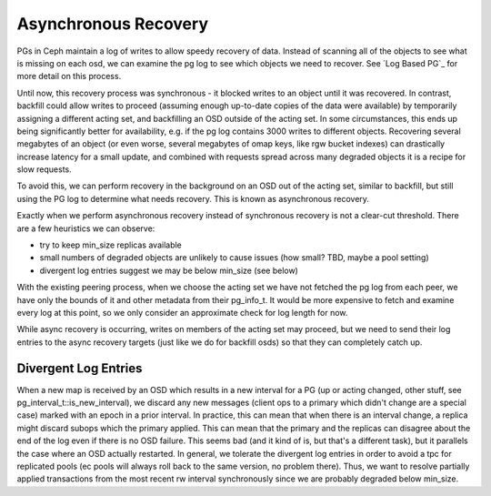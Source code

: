 =====================
Asynchronous Recovery
=====================

PGs in Ceph maintain a log of writes to allow speedy recovery of data.
Instead of scanning all of the objects to see what is missing on each
osd, we can examine the pg log to see which objects we need to
recover. See `Log Based PG`_ for more detail on this process.

Until now, this recovery process was synchronous - it blocked writes
to an object until it was recovered. In contrast, backfill could allow
writes to proceed (assuming enough up-to-date copies of the data were
available) by temporarily assigning a different acting set, and
backfilling an OSD outside of the acting set. In some circumstances,
this ends up being significantly better for availability, e.g. if the
pg log contains 3000 writes to different objects. Recovering several
megabytes of an object (or even worse, several megabytes of omap keys,
like rgw bucket indexes) can drastically increase latency for a small
update, and combined with requests spread across many degraded objects
it is a recipe for slow requests.

To avoid this, we can perform recovery in the background on an OSD out
of the acting set, similar to backfill, but still using the PG log to
determine what needs recovery. This is known as asynchronous recovery.

Exactly when we perform asynchronous recovery instead of synchronous
recovery is not a clear-cut threshold. There are a few heuristics
we can observe:

* try to keep min_size replicas available
* small numbers of degraded objects are unlikely to cause issues (how
  small? TBD, maybe a pool setting)
* divergent log entries suggest we may be below min_size (see below)

With the existing peering process, when we choose the acting set we
have not fetched the pg log from each peer, we have only the bounds of
it and other metadata from their pg_info_t. It would be more expensive
to fetch and examine every log at this point, so we only consider an
approximate check for log length for now.

While async recovery is occurring, writes on members of the acting set
may proceed, but we need to send their log entries to the async
recovery targets (just like we do for backfill osds) so that they
can completely catch up.

---------------------
Divergent Log Entries
---------------------

When a new map is received by an OSD which results in a new interval
for a PG (up or acting changed, other stuff, see
pg_interval_t::is_new_interval), we discard any new messages (client
ops to a primary which didn't change are a special case) marked with
an epoch in a prior interval. In practice, this can mean that when
there is an interval change, a replica might discard subops which the
primary applied. This can mean that the primary and the replicas can
disagree about the end of the log even if there is no OSD
failure. This seems bad (and it kind of is, but that's a different
task), but it parallels the case where an OSD actually restarted. In
general, we tolerate the divergent log entries in order to avoid a tpc
for replicated pools (ec pools will always roll back to the same
version, no problem there). Thus, we want to resolve partially applied
transactions from the most recent rw interval synchronously since we
are probably degraded below min_size.
